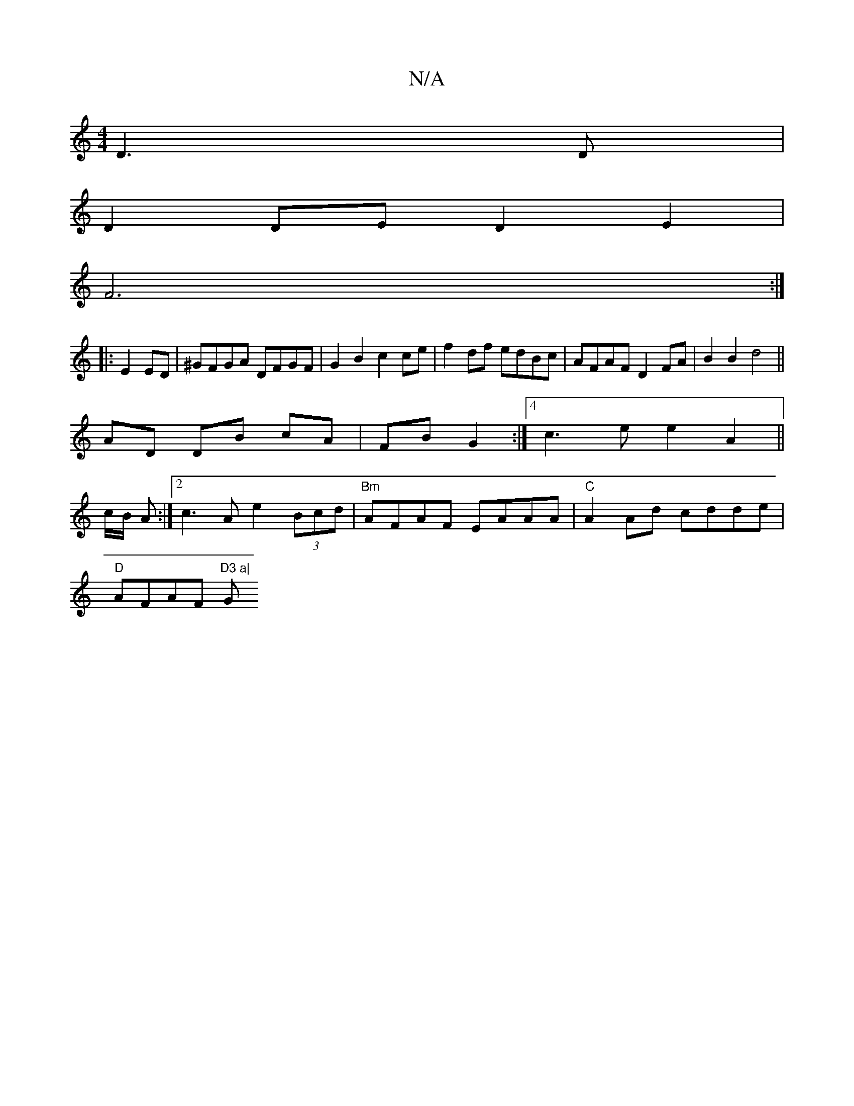 X:1
T:N/A
M:4/4
R:N/A
K:Cmajor
2D3 D|
D2DE D2E2|
F6 :|
|:E2 ED|^GFGA DFGF|G2B2c2 ce|f2df edBc|AFAF D2 FA|B2B2 d4||
AD DB cA | FB G2 :|[4 c3e e2A2||
c/B/ A :|2 c3A e2 (3Bcd | "Bm"AFAF EAAA | "C"A2 Ad cdde|
"D"AFAF "D3 a|"G"a2g2bg |
